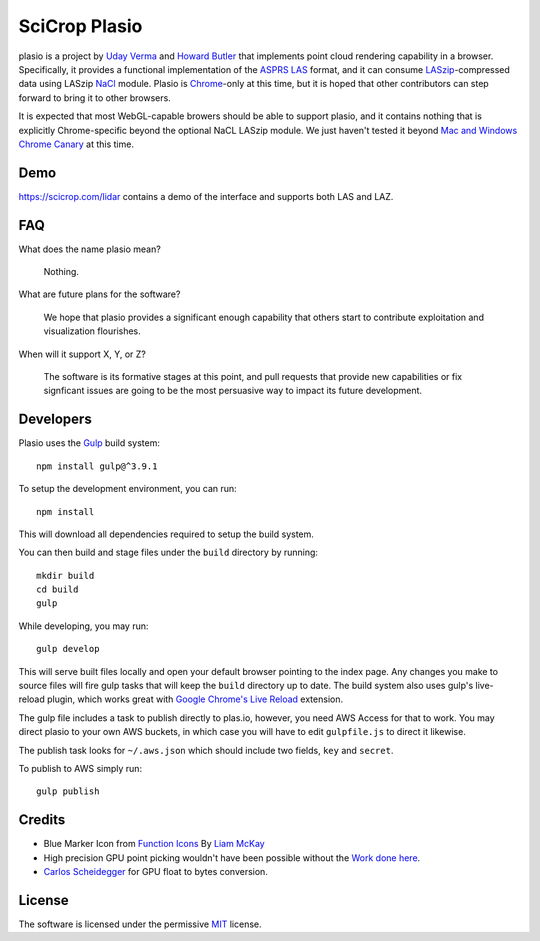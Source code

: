 SciCrop Plasio
-------------------------------------------------------------------------------

plasio is a project by `Uday Verma`_ and `Howard Butler`_ that implements point
cloud rendering capability in a browser. Specifically, it provides a functional
implementation of the `ASPRS LAS`_ format, and it can consume
`LASzip`_-compressed data using LASzip `NaCl`_ module. Plasio is `Chrome`_-only at
this time, but it is hoped that other contributors can step forward to bring it
to other browsers. 

It is expected that most WebGL-capable browers should be 
able to support plasio, and it contains nothing that is explicitly Chrome-specific beyond the optional NaCL LASzip module. We just haven't tested it beyond `Mac and Windows Chrome Canary`_ at this time.


Demo
...............................................................................

https://scicrop.com/lidar contains a demo of the interface and supports both LAS and LAZ.

FAQ
...............................................................................

What does the name plasio mean?
    
    Nothing.

What are future plans for the software?
    
    We hope that plasio provides a significant enough capability that others 
    start to contribute exploitation and visualization flourishes.

When will it support X, Y, or Z?
    
    The software is its formative stages at this point, and pull 
    requests that provide new capabilities or fix signficant issues 
    are going to be the most persuasive way to impact its future 
    development.

Developers
...............................................................................
Plasio uses the Gulp_ build system::

    npm install gulp@^3.9.1

To setup the development environment, you can run::

    npm install
    
This will download all dependencies required to setup the build system.
    
You can then build and stage files under the ``build`` directory by running::
    
    mkdir build
    cd build
    gulp
    
While developing, you may run::
    
    gulp develop
    
This will serve built files locally and open your default browser pointing to the index page.  Any changes you make to
source files will fire gulp tasks that will keep the ``build`` directory up to date. The build system also uses
gulp's live-reload plugin, which works great with `Google Chrome's Live Reload`_ extension.

The gulp file includes a task to publish directly to plas.io, however, you need AWS Access for that to work. You may direct plasio
to your own AWS buckets, in which case you will have to edit ``gulpfile.js`` to direct it likewise.

The publish task looks for ``~/.aws.json`` which should include two fields, ``key`` and ``secret``.

To publish to AWS simply run::

    gulp publish


Credits
...............................................................................

- Blue Marker Icon from `Function Icons`_ By `Liam McKay`_
- High precision GPU point picking wouldn't have been possible without the `Work done here`_.
- `Carlos Scheidegger`_ for GPU float to bytes conversion.


License
...............................................................................

The software is licensed under the permissive `MIT`_ license.

.. _`Howard Butler`: http://github.com/hobu
.. _`Uday Verma`: http://github.com/verma
.. _`Mazira`: http://www.mazira.com
.. _`ASPRS LAS`: http://www.asprs.org/Committee-General/LASer-LAS-File-Format-Exchange-Activities.html
.. _`Chrome`: https://www.google.com/intl/en/chrome/browser/
.. _`LASzip`: http://laszip.org
.. _`NaCl`: https://developers.google.com/native-client/dev/
.. _`MIT`: http://opensource.org/licenses/MIT
.. _`Mac and Windows Chrome Canary`: https://www.google.com/intl/en/chrome/browser/canary.html
.. _`Gulp`: http://gulpjs.com/
.. _`Google Chrome's Live Reload`: https://chrome.google.com/webstore/detail/livereload/jnihajbhpnppcggbcgedagnkighmdlei?hl=en
.. _`Function Icons`: https://www.iconfinder.com/search/?q=iconset:function_icon_set
.. _`Liam McKay`: http://wefunction.com/contact/
.. _`Work done here`: http://concord-consortium.github.io/lab/experiments/webgl-gpgpu/webgl.html
.. _`Carlos Scheidegger`: http://www.khronos.org/webgl/public-mailing-list/archives/1206/msg00233.html
